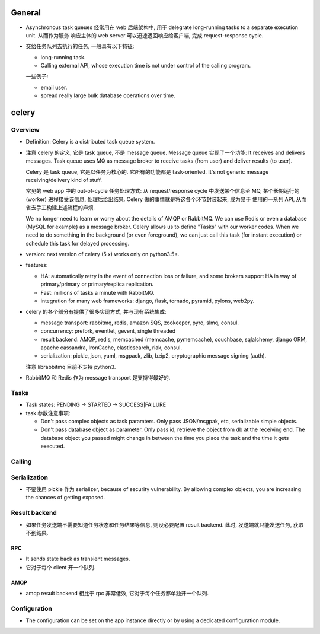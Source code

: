 General
=======

- Asynchronous task queues 经常用在 web 后端架构中, 用于 delegrate
  long-running tasks to a separate execution unit. 从而作为服务
  响应主体的 web server 可以迅速返回响应给客户端, 完成 request-response
  cycle.

- 交给任务队列去执行的任务, 一般具有以下特征:

  * long-running task.

  * Calling external API, whose execution time is not under control of the
    calling program.

  一些例子:

  * email user.

  * spread really large bulk database operations over time.

celery
======

Overview
--------
- Definition: Celery is a distributed task queue system.

- 注意 celery 的定义, 它是 task queue, 不是 message queue.
  Message queue 实现了一个功能: It receives and delivers messages.
  Task queue uses MQ as message broker to receive tasks (from user)
  and deliver results (to user).

  Celery 是 task queue, 它是以任务为核心的. 它所有的功能都是 task-oriented.
  It's not generic message receiving/delivery kind of stuff.

  常见的 web app 中的 out-of-cycle 任务处理方式: 从 request/response
  cycle 中发送某个信息至 MQ, 某个长期运行的 (worker) 进程接受该信息,
  处理后给出结果. Celery 做的事情就是将这各个环节封装起来, 成为易于
  使用的一系列 API, 从而省去手工构建上述流程的麻烦.
  
  We no longer need to learn or worry about the details of AMQP or RabbitMQ. We
  can use Redis or even a database (MySQL for example) as a message broker.
  Celery allows us to define "Tasks" with our worker codes. When we need to do
  something in the background (or even foreground), we can just call this task
  (for instant execution) or schedule this task for delayed processing.

- version: next version of celery (5.x) works only on python3.5+.

- features:

  * HA:
    automatically retry in the event of connection loss or failure,
    and some brokers support HA in way of primary/primary or primary/replica
    replication.

  * Fast: millions of tasks a minute with RabbitMQ.

  * integration for many web frameworks: django, flask, tornado, pyramid, pylons,
    web2py.

- celery 的各个部分有提供了很多实现方式, 并与现有系统集成:

  * message transport: rabbitmq, redis, amazon SQS, zookeeper, pyro, slmq, consul.

  * concurrency: prefork, eventlet, gevent, single threaded

  * result backend: AMQP, redis, memcached (memcache, pymemcache), couchbase,
    sqlalchemy, django ORM, apache cassandra, IronCache, elasticsearch, riak, consul.

  * serialization: pickle, json, yaml, msgpack, zlib, bzip2,
    cryptographic message signing (auth).

  注意 librabbitmq 目前不支持 python3.

- RabbitMQ 和 Redis 作为 message transport 是支持得最好的.

Tasks
-----

- Task states: PENDING -> STARTED -> SUCCESS|FAILURE

- task 参数注意事项:

  * Don't pass complex objects as task paramters. Only pass JSON/msgpak, etc,
    serializable simple objects.

  * Don't pass database object as parameter. Only pass id, retrieve the object
    from db at the receiving end. The database object you passed might change
    in between the time you place the task and the time it gets executed.

Calling
-------

Serialization
-------------
- 不要使用 pickle 作为 serializer, because of security vulnerability. By
  allowing complex objects, you are increasing the chances of getting exposed.

Result backend
--------------

- 如果任务发送端不需要知道任务状态和任务结果等信息, 则没必要配置 result backend.
  此时, 发送端就只能发送任务, 获取不到结果.

RPC
~~~

- It sends state back as transient messages.

- 它对于每个 client 开一个队列.

AMQP
~~~~

- amqp result backend 相比于 rpc 非常低效, 它对于每个任务都单独开一个队列.

Configuration
-------------

- The configuration can be set on the app instance directly or by using a
  dedicated configuration module.
